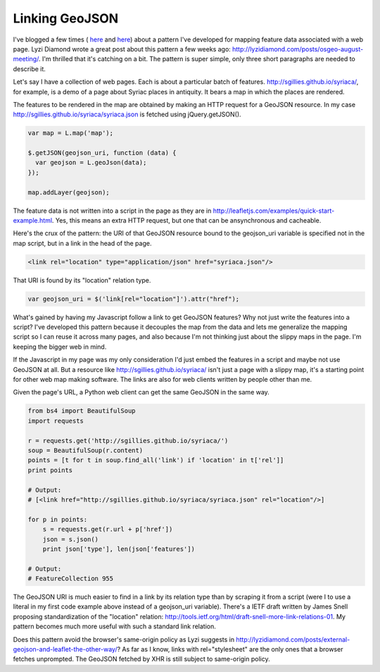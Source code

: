 Linking GeoJSON
===============

I've blogged a few times (
`here <http://sgillies.net/blog/888/openlayers-constrained-by-hypertext/>`__ 
and `here <http://sgillies.net/blog/958/geojson-data-uris/>`__) about a pattern
I've developed for mapping feature data associated with a web page.
Lyzi Diamond wrote a great post about this pattern a few weeks ago:
http://lyzidiamond.com/posts/osgeo-august-meeting/. I'm thrilled that it's
catching on a bit. The pattern is super simple, only three short paragraphs are
needed to describe it.

Let's say I have a collection of web pages. Each is about a particular batch of
features. http://sgillies.github.io/syriaca/, for example, is a demo of a page
about Syriac places in antiquity. It bears a map in which the places are
rendered.

The features to be rendered in the map are obtained by making an HTTP request
for a GeoJSON resource. In my case
http://sgillies.github.io/syriaca/syriaca.json is fetched using
jQuery.getJSON(). 

.. sourcecode:: javascript

  var map = L.map('map');
  
  $.getJSON(geojson_uri, function (data) {
    var geojson = L.geoJson(data);
  });
  
  map.addLayer(geojson);

The feature data is not written into a script in the page as
they are in http://leafletjs.com/examples/quick-start-example.html. Yes,
this means an extra HTTP request, but one that can be ansynchronous and
cacheable.

Here's the crux of the pattern: the URI of that GeoJSON resource bound to the
geojson_uri variable is specified not in the map script, but in a link in the
head of the page.

.. sourcecode:: html

  <link rel="location" type="application/json" href="syriaca.json"/>

That URI is found by its "location" relation type.

.. sourcecode:: javascript

  var geojson_uri = $('link[rel="location"]').attr("href");

What's gained by having my Javascript follow a link to get GeoJSON features?
Why not just write the features into a script?  I've developed this pattern
because it decouples the map from the data and lets me generalize the mapping
script so I can reuse it across many pages, and also because I'm not thinking
just about the slippy maps in the page. I'm keeping the bigger web in mind.

If the Javascript in my page was my only consideration I'd just embed the
features in a script and maybe not use GeoJSON at all. But a resource like
http://sgillies.github.io/syriaca/ isn't just a page with a slippy map, it's
a starting point for other web map making software. The links are also for web
clients written by people other than me.

Given the page's URL, a Python web client can get the same GeoJSON in the
same way.

.. sourcecode:: python

  from bs4 import BeautifulSoup
  import requests
  
  r = requests.get('http://sgillies.github.io/syriaca/')
  soup = BeautifulSoup(r.content)
  points = [t for t in soup.find_all('link') if 'location' in t['rel']]
  print points
  
  # Output: 
  # [<link href="http://sgillies.github.io/syriaca/syriaca.json" rel="location"/>]
  
  for p in points:
      s = requests.get(r.url + p['href'])
      json = s.json()
      print json['type'], len(json['features'])
  
  # Output: 
  # FeatureCollection 955

The GeoJSON URI is much easier to find in a link by its relation type than
by scraping it from a script (were I to use a literal in my first code
example above instead of a geojson_uri variable). There's a IETF draft
written by James Snell proposing standardization of the "location" relation: 
http://tools.ietf.org/html/draft-snell-more-link-relations-01. My pattern
becomes much more useful with such a standard link relation.

Does this pattern avoid the browser's same-origin policy as Lyzi suggests in
http://lyzidiamond.com/posts/external-geojson-and-leaflet-the-other-way/? As
far as I know, links with rel="stylesheet" are the only ones that a browser
fetches unprompted. The GeoJSON fetched by XHR is still subject to same-origin
policy.

.. author:: default
.. categories:: Programming
.. tags:: python, javascript, geojson, link, leaflet, map, web, http, html, uri
.. comments::


